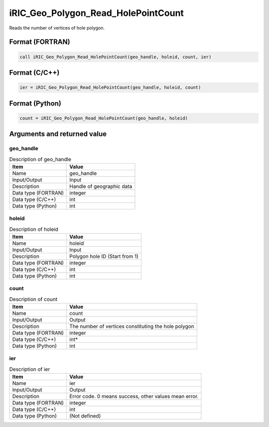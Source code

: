 .. _sec_ref_iRIC_Geo_Polygon_Read_HolePointCount:

iRIC_Geo_Polygon_Read_HolePointCount
====================================

Reads the number of vertices of hole polygon.

Format (FORTRAN)
-----------------

.. code-block:: fortran

   call iRIC_Geo_Polygon_Read_HolePointCount(geo_handle, holeid, count, ier)

Format (C/C++)
-----------------

.. code-block:: c

   ier = iRIC_Geo_Polygon_Read_HolePointCount(geo_handle, holeid, count)

Format (Python)
-----------------

.. code-block:: python

   count = iRIC_Geo_Polygon_Read_HolePointCount(geo_handle, holeid)

Arguments and returned value
-------------------------------

geo_handle
~~~~~~~~~~

.. list-table:: Description of geo_handle
   :header-rows: 1

   * - Item
     - Value
   * - Name
     - geo_handle
   * - Input/Output
     - Input

   * - Description
     - Handle of geographic data
   * - Data type (FORTRAN)
     - integer
   * - Data type (C/C++)
     - int
   * - Data type (Python)
     - int

holeid
~~~~~~

.. list-table:: Description of holeid
   :header-rows: 1

   * - Item
     - Value
   * - Name
     - holeid
   * - Input/Output
     - Input

   * - Description
     - Polygon hole ID (Start from 1)
   * - Data type (FORTRAN)
     - integer
   * - Data type (C/C++)
     - int
   * - Data type (Python)
     - int

count
~~~~~

.. list-table:: Description of count
   :header-rows: 1

   * - Item
     - Value
   * - Name
     - count
   * - Input/Output
     - Output

   * - Description
     - The number of vertices constituting the hole polygon
   * - Data type (FORTRAN)
     - integer
   * - Data type (C/C++)
     - int*
   * - Data type (Python)
     - int

ier
~~~

.. list-table:: Description of ier
   :header-rows: 1

   * - Item
     - Value
   * - Name
     - ier
   * - Input/Output
     - Output

   * - Description
     - Error code. 0 means success, other values mean error.
   * - Data type (FORTRAN)
     - integer
   * - Data type (C/C++)
     - int
   * - Data type (Python)
     - (Not defined)


